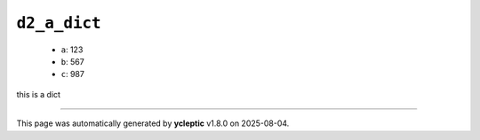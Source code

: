 .. _ydoc directive_2 directive_2a d2_a_dict:

``d2_a_dict``
-------------

  * ``a``: 123
  * ``b``: 567
  * ``c``: 987


this is a dict

----

This page was automatically generated by **ycleptic** v1.8.0 on 2025-08-04.